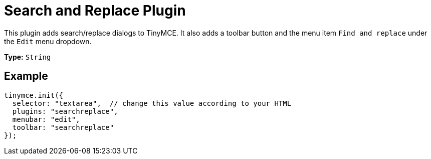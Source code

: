 :rootDir: ../
:partialsDir: {rootDir}partials/
= Search and Replace Plugin
:controls: toolbar button, menu item
:description: Find and replace content in TinyMCE.
:keywords: searchreplace edit
:title_nav: Search and Replace

This plugin adds search/replace dialogs to TinyMCE. It also adds a toolbar button and the menu item `Find and replace` under the `Edit` menu dropdown.

*Type:* `String`

[[example]]
== Example

[source,js]
----
tinymce.init({
  selector: "textarea",  // change this value according to your HTML
  plugins: "searchreplace",
  menubar: "edit",
  toolbar: "searchreplace"
});
----
